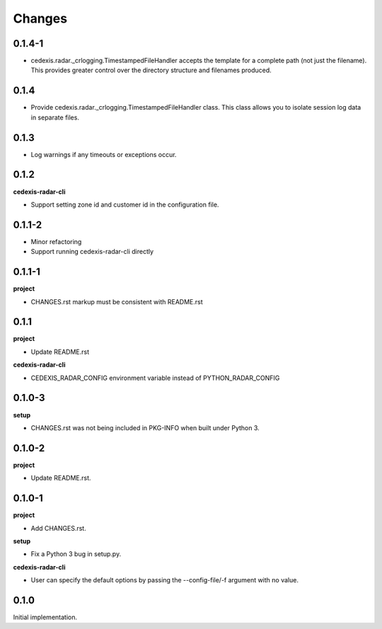 Changes
=======

0.1.4-1
-------

- cedexis.radar._crlogging.TimestampedFileHandler accepts the template for a
  complete path (not just the filename).  This provides greater control over
  the directory structure and filenames produced.

0.1.4
-----

- Provide cedexis.radar._crlogging.TimestampedFileHandler class.  This class
  allows you to isolate session log data in separate files.

0.1.3
-----

- Log warnings if any timeouts or exceptions occur.

0.1.2
-----

**cedexis-radar-cli**

- Support setting zone id and customer id in the configuration file.

0.1.1-2
-------

- Minor refactoring

- Support running cedexis-radar-cli directly

0.1.1-1
-------

**project**

- CHANGES.rst markup must be consistent with README.rst

0.1.1
-----

**project**

- Update README.rst

**cedexis-radar-cli**

- CEDEXIS_RADAR_CONFIG environment variable instead of PYTHON_RADAR_CONFIG

0.1.0-3
-------

**setup**

- CHANGES.rst was not being included in PKG-INFO when built under Python 3.

0.1.0-2
-------

**project**

- Update README.rst.

0.1.0-1
-------

**project**

- Add CHANGES.rst.

**setup**

- Fix a Python 3 bug in setup.py.

**cedexis-radar-cli**

- User can specify the default options by passing the --config-file/-f
  argument with no value.

0.1.0
-----

Initial implementation.

